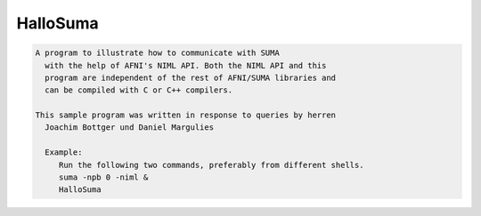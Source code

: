 *********
HalloSuma
*********

.. _HalloSuma:

.. contents:: 
    :depth: 4 

.. code-block:: none

    A program to illustrate how to communicate with SUMA
      with the help of AFNI's NIML API. Both the NIML API and this
      program are independent of the rest of AFNI/SUMA libraries and 
      can be compiled with C or C++ compilers.
    
    This sample program was written in response to queries by herren 
      Joachim Bottger und Daniel Margulies
    
      Example:
         Run the following two commands, preferably from different shells.
         suma -npb 0 -niml &
         HalloSuma
